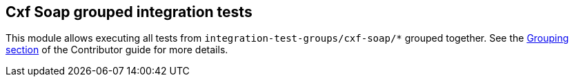 == Cxf Soap grouped integration tests

This module allows executing all tests from `integration-test-groups/cxf-soap/*` grouped together.
See the https://camel.apache.org/camel-quarkus/latest/contributor-guide/extension-testing.html#_grouping[Grouping section] of the Contributor guide for more details.
